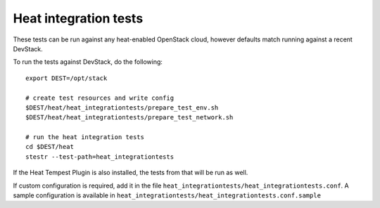 ======================
Heat integration tests
======================

These tests can be run against any heat-enabled OpenStack cloud, however
defaults match running against a recent DevStack.

To run the tests against DevStack, do the following::

    export DEST=/opt/stack

    # create test resources and write config
    $DEST/heat/heat_integrationtests/prepare_test_env.sh
    $DEST/heat/heat_integrationtests/prepare_test_network.sh

    # run the heat integration tests
    cd $DEST/heat
    stestr --test-path=heat_integrationtests

If the Heat Tempest Plugin is also installed, the tests from that will be run
as well.

If custom configuration is required, add it in the file
``heat_integrationtests/heat_integrationtests.conf``. A sample configuration is
available in ``heat_integrationtests/heat_integrationtests.conf.sample``
